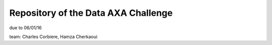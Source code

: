Repository of the Data AXA Challenge
------------------------------------

due to 06/01/16

team: Charles Corbiere, Hamza Cherkaoui
